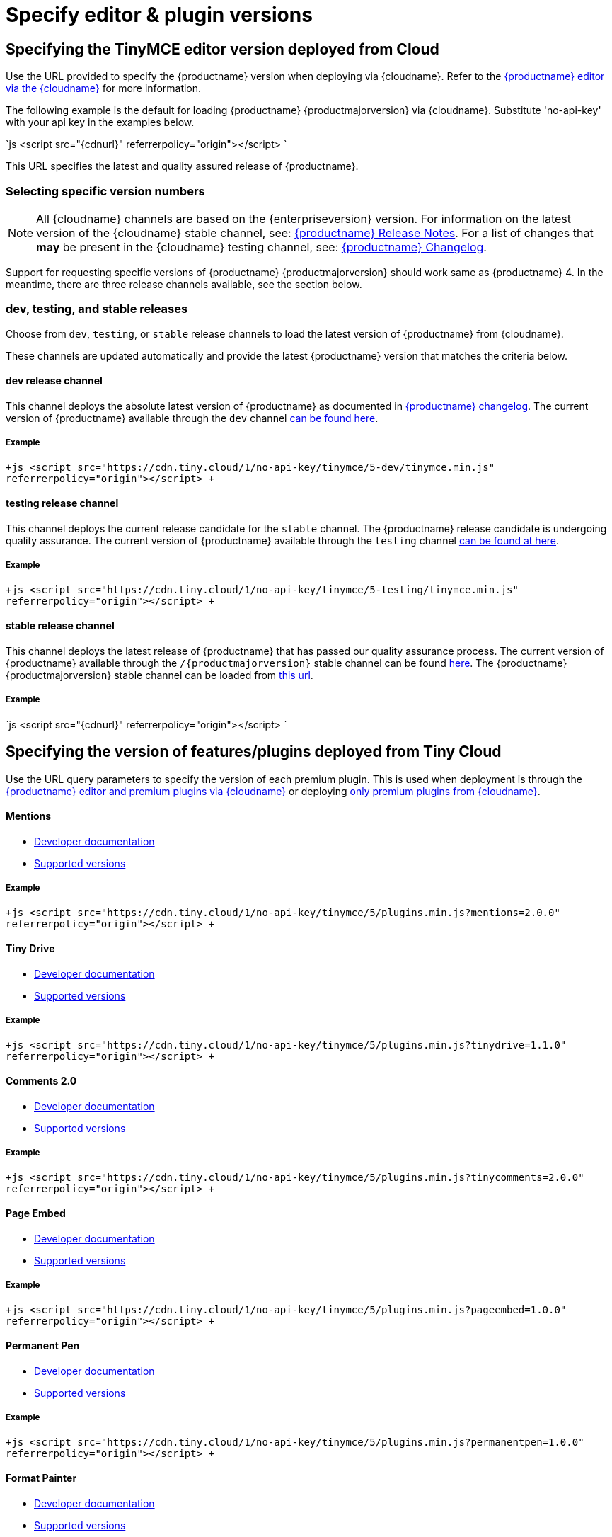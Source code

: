 = Specify editor & plugin versions
:description: Specifying editor and plugin versions for Tiny Cloud deployments.
:description_short: Specifying editor and plugin versions for Tiny Cloud deployments.
:keywords: tinymce cloud script textarea apiKey

[#specifying-the-tinymce-editor-version-deployed-from-cloud]
== Specifying the TinyMCE editor version deployed from Cloud

Use the URL provided to specify the {productname} version when deploying via {cloudname}. Refer to the link:{baseurl}/cloud-deployment-guide/editor-and-features[{productname} editor via the {cloudname}] for more information.

The following example is the default for loading {productname} {productmajorversion} via {cloudname}. Substitute 'no-api-key' with your api key in the examples below.

`js
<script src="{cdnurl}" referrerpolicy="origin"></script>
`

This URL specifies the latest and quality assured release of {productname}.

[#selecting-specific-version-numbers]
=== Selecting specific version numbers

[NOTE]
====
All {cloudname} channels are based on the {enterpriseversion} version. For information on the latest version of the {cloudname} stable channel, see: link:{baseurl}/release-notes/[{productname} Release Notes]. For a list of changes that *may* be present in the {cloudname} testing channel, see: link:{baseurl}/changelog/[{productname} Changelog].
====

Support for requesting specific versions of {productname} {productmajorversion} should work same as {productname} 4.  In the meantime, there are three release channels available, see the section below.

[#dev-testing-and-stable-releases]
=== dev, testing, and stable releases

Choose from `dev`, `testing`, or `stable` release channels to load the latest version of {productname} from {cloudname}.

These channels are updated automatically and provide the latest {productname} version that matches the criteria below.

[#dev-release-channel]
==== dev release channel

This channel deploys the absolute latest version of {productname} as documented in link:{baseurl}/changelog/[{productname} changelog]. The current version of {productname} available through the `dev` channel https://cdn.tiny.cloud/1/no-api-key/tinymce/5-dev/version.txt[can be found here].

[#example]
===== Example

`+js
<script src="https://cdn.tiny.cloud/1/no-api-key/tinymce/5-dev/tinymce.min.js" referrerpolicy="origin"></script>
+`

[#testing-release-channel]
==== testing release channel

This channel deploys the current release candidate for the `stable` channel. The {productname} release candidate is undergoing quality assurance. The current version of {productname} available through the `testing` channel https://cdn.tiny.cloud/1/no-api-key/tinymce/5-testing/version.txt[can be found at here].

[#example-2]
===== Example

`+js
<script src="https://cdn.tiny.cloud/1/no-api-key/tinymce/5-testing/tinymce.min.js" referrerpolicy="origin"></script>
+`

[#stable-release-channel]
==== stable release channel

This channel deploys the latest release of {productname} that has passed our quality assurance process. The current version of {productname} available through the `/{productmajorversion}` stable channel can be found https://cdn.tiny.cloud/1/no-api-key/tinymce/5/version.txt[here]. The {productname} {productmajorversion} stable channel can be loaded from https://cdn.tiny.cloud/1/no-api-key/tinymce/5/plugins.min.js[this url].

[#example-2]
===== Example

`js
<script src="{cdnurl}" referrerpolicy="origin"></script>
`

[#specifying-the-version-of-featuresplugins-deployed-from-tiny-cloud]
== Specifying the version of features/plugins deployed from Tiny Cloud

Use the URL query parameters to specify the version of each premium plugin. This is used when deployment is through the link:{baseurl}/cloud-deployment-guide/editor-and-features[{productname} editor and premium plugins via {cloudname}] or deploying link:{baseurl}/cloud-deployment-guide/features-only[only premium plugins from {cloudname}].

[discrete#mentions]
==== Mentions

* link:{baseurl}/plugins/mentions/[Developer documentation]
* http://cdn.tiny.cloud/1/no-api-key/tinymce-plugins/mentions/available-versions[Supported versions]

[discrete#example-2]
===== Example

`+js
<script src="https://cdn.tiny.cloud/1/no-api-key/tinymce/5/plugins.min.js?mentions=2.0.0" referrerpolicy="origin"></script>
+`

[discrete#tiny-drive]
==== Tiny Drive

* link:{baseurl}/plugins/drive/[Developer documentation]
* http://cdn.tiny.cloud/1/no-api-key/tinymce-plugins/tinydrive/available-versions[Supported versions]

[discrete#example-2]
===== Example

`+js
<script src="https://cdn.tiny.cloud/1/no-api-key/tinymce/5/plugins.min.js?tinydrive=1.1.0" referrerpolicy="origin"></script>
+`

[discrete#comments-2-0]
==== Comments 2.0

* link:{baseurl}/plugins/comments/[Developer documentation]
* http://cdn.tiny.cloud/1/no-api-key/tinymce-plugins/tinycomments/available-versions[Supported versions]

[discrete#example-2]
===== Example

`+js
<script src="https://cdn.tiny.cloud/1/no-api-key/tinymce/5/plugins.min.js?tinycomments=2.0.0" referrerpolicy="origin"></script>
+`

[discrete#page-embed]
==== Page Embed

* link:{baseurl}/plugins/pageembed/[Developer documentation]
* http://cdn.tiny.cloud/1/no-api-key/tinymce-plugins/pageembed/available-versions[Supported versions]

[discrete#example-2]
===== Example

`+js
<script src="https://cdn.tiny.cloud/1/no-api-key/tinymce/5/plugins.min.js?pageembed=1.0.0" referrerpolicy="origin"></script>
+`

[discrete#permanent-pen]
==== Permanent Pen

* link:{baseurl}/plugins/permanentpen/[Developer documentation]
* http://cdn.tiny.cloud/1/no-api-key/tinymce-plugins/permanentpen/available-versions[Supported versions]

[discrete#example-2]
===== Example

`+js
<script src="https://cdn.tiny.cloud/1/no-api-key/tinymce/5/plugins.min.js?permanentpen=1.0.0" referrerpolicy="origin"></script>
+`

[discrete#format-painter]
==== Format Painter

* link:{baseurl}/plugins/formatpainter/[Developer documentation]
* http://cdn.tiny.cloud/1/no-api-key/tinymce-plugins/formatpainter/available-versions[Supported versions]

[discrete#example-2]
===== Example

`+js
<script src="https://cdn.tiny.cloud/1/no-api-key/tinymce/5/plugins.min.js?formatpainter=1.0.0" referrerpolicy="origin"></script>
+`

[discrete#powerpaste]
==== PowerPaste

* link:{baseurl}/plugins/powerpaste[Developer documentation]
* http://cdn.tiny.cloud/1/no-api-key/tinymce-plugins/powerpaste/available-versions[Supported versions]

[discrete#example-2]
===== Example

`+js
<script src="https://cdn.tiny.cloud/1/no-api-key/tinymce/5/plugins.min.js?powerpaste=4.0.0" referrerpolicy="origin"></script>
+`

[discrete#spell-checker-pro]
==== Spell Checker Pro

* link:{baseurl}/plugins/tinymcespellchecker[Developer documentation]
* http://cdn.tiny.cloud/1/no-api-key/tinymce-plugins/tinymcespellchecker/available-versions[Supported versions]

[discrete#example-2]
===== Example

`+js
<script src="https://cdn.tiny.cloud/1/no-api-key/tinymce/5/plugins.min.js?tinymcespellchecker=1.0.0" referrerpolicy="origin"></script>
+`

[discrete#accessibility-checker]
==== Accessibility Checker

* link:{baseurl}/plugins/a11ychecker[Developer documentation]
* http://cdn.tiny.cloud/1/no-api-key/tinymce-plugins/a11ychecker/available-versions[Supported versions]

[discrete#example-2]
===== Example

`+js
<script src="https://cdn.tiny.cloud/1/no-api-key/tinymce/5/plugins.min.js?a11ychecker=2.0.0" referrerpolicy="origin"></script>
+`

[discrete#advanced-code-editor]
==== Advanced Code Editor

* link:{baseurl}/plugins/advcode/[Developer documentation]
* http://cdn.tiny.cloud/1/no-api-key/tinymce-plugins/advcode/available-versions[Supported versions]

[discrete#example-2]
===== Example

`+js
<script src="https://cdn.tiny.cloud/1/no-api-key/tinymce/5/plugins.min.js?advcode=2.0.0" referrerpolicy="origin"></script>
+`

[discrete#enhanced-media-embed]
==== Enhanced Media Embed

* link:{baseurl}/plugins/mediaembed/[Developer documentation]
* http://cdn.tiny.cloud/1/no-api-key/tinymce-plugins/mediaembed/available-versions[Supported versions]

[discrete#example-2]
===== Example

`+js
<script src="https://cdn.tiny.cloud/1/no-api-key/tinymce/5/plugins.min.js?mediaembed=2.0.0" referrerpolicy="origin"></script>
+`

[discrete#link-checker]
==== Link Checker

* link:{baseurl}/plugins/linkchecker/[Developer documentation]
* http://cdn.tiny.cloud/1/no-api-key/tinymce-plugins/linkchecker/available-versions[Supported versions]

[discrete#example-2]
===== Example

`+js
<script src="https://cdn.tiny.cloud/1/no-api-key/tinymce/5/plugins.min.js?linkchecker=2.0.0" referrerpolicy="origin"></script>
+`

[#specifying-a-self-hosted-deployment-of-featuresplugins]
== Specifying a self-hosted deployment of features/plugins

// Additional configuration is required when serving [only premium plugins from {cloudname}]({baseurl}/cloud-deployment-guide/features-only) and from a self-hosted installation. URL query parameters and the special version name "SDK" can also be used in the configuration.

If you're deploying link:{baseurl}/cloud-deployment-guide/features-only[only premium plugins from {cloudname}], you may want to have some features served from {cloudname} and some features served from your self-hosted installation. This is also possible with URL query parameters and the special version name "SDK".

The "SDK" version lets the {productname} Plugin Manager know that you're not using {cloudname} version of a particular plugin and that it shouldn't serve the plugin from {cloudname}. It also won't display any warning or error messages if you're not entitled to it.

[discrete#mentions-2]
==== Mentions

* link:{baseurl}/plugins/mentions/[Developer documentation]

[discrete#example-2]
===== Example

`+js
<script src="https://cdn.tiny.cloud/1/no-api-key/tinymce/5/plugins.min.js?mentions=sdk" referrerpolicy="origin"></script>
+`

[discrete#tiny-drive-2]
==== Tiny Drive

* link:{baseurl}/plugins/drive/[Developer documentation]

[discrete#example-2]
===== Example

`+js
<script src="https://cdn.tiny.cloud/1/no-api-key/tinymce/5/plugins.min.js?tinydrive=sdk" referrerpolicy="origin"></script>
+`

[discrete#comments-2-0-2]
==== Comments 2.0

* link:{baseurl}/plugins/comments/[Developer documentation]

[discrete#example-2]
===== Example

`+js
<script src="https://cdn.tiny.cloud/1/no-api-key/tinymce/5/plugins.min.js?tinycomments=sdk" referrerpolicy="origin"></script>
+`

[discrete#page-embed-2]
==== Page Embed

* link:{baseurl}/plugins/pageembed/[Developer documentation]

[discrete#example-2]
===== Example

`+js
<script src="https://cdn.tiny.cloud/1/no-api-key/tinymce/5/plugins.min.js?pageembed=sdk" referrerpolicy="origin"></script>
+`

[discrete#permanent-pen-2]
==== Permanent Pen

* link:{baseurl}/plugins/permanentpen/[Developer documentation]

[discrete#example-2]
===== Example

`+js
<script src="https://cdn.tiny.cloud/1/no-api-key/tinymce/5/plugins.min.js?permanentpen=sdk" referrerpolicy="origin"></script>
+`

[discrete#format-painter-2]
==== Format Painter

* link:{baseurl}/plugins/formatpainter/[Developer documentation]

[discrete#example-2]
===== Example

`+js
<script src="https://cdn.tiny.cloud/1/no-api-key/tinymce/5/plugins.min.js?formatpainter=sdk" referrerpolicy="origin"></script>
+`

[discrete#powerpaste-2]
==== PowerPaste

* link:{baseurl}/plugins/powerpaste[Developer documentation]

[discrete#example-2]
===== Example

`+js
<script src="https://cdn.tiny.cloud/1/no-api-key/tinymce/5/plugins.min.js?powerpaste=sdk" referrerpolicy="origin"></script>
+`

[discrete#spell-checker-pro-2]
==== Spell Checker Pro

* link:{baseurl}/plugins/tinymcespellchecker[Developer documentation]

[discrete#example-2]
===== Example

`+js
<script src="https://cdn.tiny.cloud/1/no-api-key/tinymce/5/plugins.min.js?tinymcespellchecker=sdk" referrerpolicy="origin"></script>
+`

[discrete#accessibility-checker-2]
==== Accessibility Checker

* link:{baseurl}/plugins/a11ychecker[Developer documentation]

[discrete#example-2]
===== Example

`+js
<script src="https://cdn.tiny.cloud/1/no-api-key/tinymce/5/plugins.min.js?a11ychecker=sdk" referrerpolicy="origin"></script>
+`

[discrete#advanced-code-editor-2]
==== Advanced Code Editor

* link:{baseurl}/plugins/advcode/[Developer documentation]

[discrete#example-2]
===== Example

`+js
<script src="https://cdn.tiny.cloud/1/no-api-key/tinymce/5/plugins.min.js?advcode=sdk" referrerpolicy="origin"></script>
+`

[discrete#enhanced-media-embed-2]
==== Enhanced Media Embed

* link:{baseurl}/plugins/mediaembed/[Developer documentation]

[discrete#example-2]
===== Example

`+js
<script src="https://cdn.tiny.cloud/1/no-api-key/tinymce/5/plugins.min.js?mediaembed=sdk" referrerpolicy="origin"></script>
+`

[discrete#link-checker-2]
==== Link Checker

* link:{baseurl}/plugins/linkchecker/[Developer documentation]

[discrete#example-2]
===== Example

`+js
<script src="https://cdn.tiny.cloud/1/no-api-key/tinymce/5/plugins.min.js?linkchecker=sdk" referrerpolicy="origin"></script>
+`

[#featuring-declared-editor-and-plugin-versions]
=== Featuring declared editor and plugin versions

Support for requesting specific versions of {productname} {productmajorversion} will work similar to {productname} 4.  Only the latest version is available via the {cloudname}.
